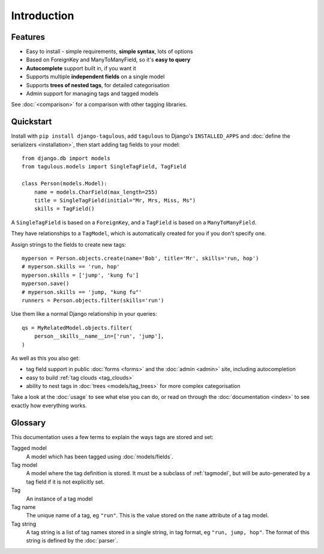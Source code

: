 ============
Introduction
============

Features
========

* Easy to install - simple requirements, **simple syntax**, lots of options
* Based on ForeignKey and ManyToManyField, so it's **easy to query**
* **Autocomplete** support built in, if you want it
* Supports multiple **independent fields** on a single model
* Supports **trees of nested tags**, for detailed categorisation
* Admin support for managing tags and tagged models

See :doc:`<comparison>` for a comparison with other tagging libraries.


.. _quickstart:

Quickstart
==========

Install with ``pip install django-tagulous``, add ``tagulous`` to Django's
``INSTALLED_APPS`` and :doc:`define the serializers <installation>`, then start adding
tag fields to your model::

    from django.db import models
    from tagulous.models import SingleTagField, TagField

    class Person(models.Model):
        name = models.CharField(max_length=255)
        title = SingleTagField(initial="Mr, Mrs, Miss, Ms")
        skills = TagField()

A ``SingleTagField`` is based on a ``ForeignKey``, and a ``TagField`` is based
on a ``ManyToManyField``.

They have relationships to a ``TagModel``, which is automatically created for you if you
don't specify one.

Assign strings to the fields to create new tags::

    myperson = Person.objects.create(name='Bob', title='Mr', skills='run, hop')
    # myperson.skills == 'run, hop'
    myperson.skills = ['jump', 'kung fu']
    myperson.save()
    # myperson.skills == 'jump, "kung fu"'
    runners = Person.objects.filter(skills='run')

Use them like a normal Django relationship in your queries::

    qs = MyRelatedModel.objects.filter(
        person__skills__name__in=['run', 'jump'],
    )

As well as this you also get:

* tag field support in public :doc:`forms <forms>` and the :doc:`admin <admin>`
  site, including autocompletion
* easy to build :ref:`tag clouds <tag_clouds>`
* ability to nest tags in :doc:`trees <models/tag_trees>` for more complex
  categorisation

Take a look at the :doc:`usage` to see what else you can do, or read on through
the :doc:`documentation <index>` to see exactly how everything works.


Glossary
========

This documentation uses a few terms to explain the ways tags are stored and
set:

Tagged model
    A model which has been tagged using :doc:`models/fields`.

Tag model
    A model where the tag definition is stored. It must be a subclass of
    :ref:`tagmodel`, but will be auto-generated by a tag field if it is not
    explicitly set.

Tag
    An instance of a tag model

Tag name
    The unique name of a tag, eg ``"run"``. This is the value stored on the
    ``name`` attribute of a tag model.

Tag string
    A tag string is a list of tag names stored in a single string, in tag
    format, eg ``"run, jump, hop"``. The format of this string is defined
    by the :doc:`parser`.

